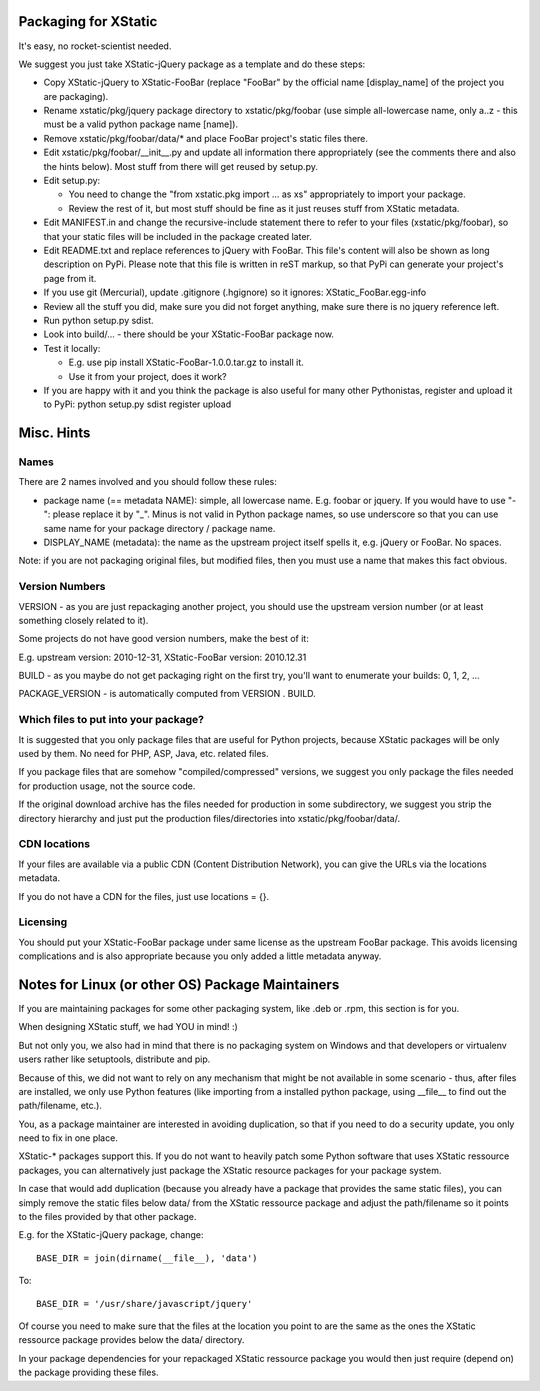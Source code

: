 Packaging for XStatic
=====================

It's easy, no rocket-scientist needed.

We suggest you just take XStatic-jQuery package as a template and do these
steps:

* Copy XStatic-jQuery to XStatic-FooBar (replace "FooBar" by the official name
  [display_name] of the project you are packaging).
* Rename xstatic/pkg/jquery package directory to xstatic/pkg/foobar (use
  simple all-lowercase name, only a..z - this must be a valid python package
  name [name]).
* Remove xstatic/pkg/foobar/data/* and place FooBar project's static files
  there.
* Edit xstatic/pkg/foobar/__init__.py and update all information there
  appropriately (see the comments there and also the hints below).
  Most stuff from there will get reused by setup.py.
* Edit setup.py:

  - You need to change the "from xstatic.pkg import ... as xs" appropriately
    to import your package.
  - Review the rest of it, but most stuff should be fine as it just reuses
    stuff from XStatic metadata.
* Edit MANIFEST.in and change the recursive-include statement there to refer
  to your files (xstatic/pkg/foobar), so that your static files will be
  included in the package created later.
* Edit README.txt and replace references to jQuery with FooBar.
  This file's content will also be shown as long description on PyPi.
  Please note that this file is written in reST markup, so that PyPi can
  generate your project's page from it.
* If you use git (Mercurial), update .gitignore (.hgignore) so it ignores:
  XStatic_FooBar.egg-info
* Review all the stuff you did, make sure you did not forget anything, make
  sure there is no jquery reference left.
* Run python setup.py sdist.
* Look into build/... - there should be your XStatic-FooBar package now.
* Test it locally:

  - E.g. use pip install XStatic-FooBar-1.0.0.tar.gz to install it.
  - Use it from your project, does it work?
* If you are happy with it and you think the package is also useful for many
  other Pythonistas, register and upload it to PyPi:
  python setup.py sdist register upload

Misc. Hints
===========

Names
-----
There are 2 names involved and you should follow these rules:

* package name (== metadata NAME): simple, all lowercase name. E.g. foobar or
  jquery. If you would have to use "-": please replace it by "_". Minus is not
  valid in Python package names, so use underscore so that you can use same
  name for your package directory / package name.
* DISPLAY_NAME (metadata): the name as the upstream project itself spells it,
  e.g. jQuery or FooBar. No spaces.

Note: if you are not packaging original files, but modified files, then you
must use a name that makes this fact obvious.

Version Numbers
---------------
VERSION - as you are just repackaging another project, you should use the
upstream version number (or at least something closely related to it).

Some projects do not have good version numbers, make the best of it:

E.g. upstream version: 2010-12-31, XStatic-FooBar version: 2010.12.31

BUILD - as you maybe do not get packaging right on the first try, you'll
want to enumerate your builds: 0, 1, 2, ...

PACKAGE_VERSION - is automatically computed from VERSION . BUILD.

Which files to put into your package?
-------------------------------------
It is suggested that you only package files that are useful for Python
projects, because XStatic packages will be only used by them. No need for PHP,
ASP, Java, etc. related files.

If you package files that are somehow "compiled/compressed" versions, we
suggest you only package the files needed for production usage, not the source
code.

If the original download archive has the files needed for production in some
subdirectory, we suggest you strip the directory hierarchy and just put the
production files/directories into xstatic/pkg/foobar/data/.

CDN locations
-------------
If your files are available via a public CDN (Content Distribution Network),
you can give the URLs via the locations metadata.

If you do not have a CDN for the files, just use locations = {}.

Licensing
---------
You should put your XStatic-FooBar package under same license as the upstream
FooBar package. This avoids licensing complications and is also appropriate
because you only added a little metadata anyway.


Notes for Linux (or other OS) Package Maintainers
=================================================
If you are maintaining packages for some other packaging system, like .deb
or .rpm, this section is for you.

When designing XStatic stuff, we had YOU in mind! :)

But not only you, we also had in mind that there is no packaging system on
Windows and that developers or virtualenv users rather like setuptools,
distribute and pip.

Because of this, we did not want to rely on any mechanism that might be not
available in some scenario - thus, after files are installed, we only use
Python features (like importing from a installed python package, using
__file__ to find out the path/filename, etc.).

You, as a package maintainer are interested in avoiding duplication, so that
if you need to do a security update, you only need to fix in one place.

XStatic-* packages support this. If you do not want to heavily patch some
Python software that uses XStatic ressource packages, you can alternatively
just package the XStatic resource packages for your package system.

In case that would add duplication (because you already have a package that
provides the same static files), you can simply remove the static files below
data/ from the XStatic ressource package and adjust the path/filename so it
points to the files provided by that other package.

E.g. for the XStatic-jQuery package, change::

    BASE_DIR = join(dirname(__file__), 'data')

To::

    BASE_DIR = '/usr/share/javascript/jquery'

Of course you need to make sure that the files at the location you point to
are the same as the ones the XStatic ressource package provides below the
data/ directory.

In your package dependencies for your repackaged XStatic ressource package
you would then just require (depend on) the package providing these files.

